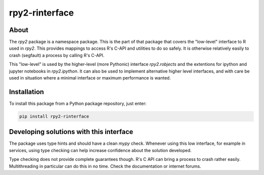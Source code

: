 rpy2-rinterface
===============

About
-----

The `rpy2` package is a namespace package. This is the part of
that package that covers the "low-level" interface to R used in
`rpy2`. This provides mappings to access R's C-API and utilities to do
so safely. It is otherwise relatively easily to crash (segfault)
a process by calling R's C-API.

This "low-level" is used by the higher-level (more Pythonic)
interface `rpy2.robjects` and the extentions for ipython and jupyter
notebooks in `rpy2.ipython`. It can also be used to implement alternative
higher level interfaces, and with care be used in situation where
a minimal interface or maximum performance is wanted.


Installation
------------

To install this package from a Python package repository, just enter:

.. code-block:: bash

   pip install rpy2-rinterface


Developing solutions with this interface
----------------------------------------

The package uses type hints and should have a clean `mypy` check.
Whenever using this low interface, for example in services, using
type checking can help increase confidence about the solution developed.

Type checking does not provide complete guarantees though. R's C API
can bring a process to crash rather easily. Multithreading in particular
can do this in no time. Check the documentation or internet forums.
